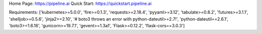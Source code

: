 Home Page:  https://pipeline.ai
Quick Start:  https://quickstart.pipeline.ai


Requirements:
['kubernetes>=5.0.0', 'fire>=0.1.3', 'requests>=2.18.4', 'pyyaml>=3.12', 'tabulate>=0.8.2', 'futures>=3.1.1', 'shelljob>=0.5.6', 'jinja2>=2.10', '# boto3 throws an error with python-dateutil>=2.7!', 'python-dateutil==2.6.1', 'boto3>=1.6.16', 'gunicorn>=19.7.1', 'gevent>=1.3a1', 'Flask>=0.12.2', 'flask-cors==3.0.3']


